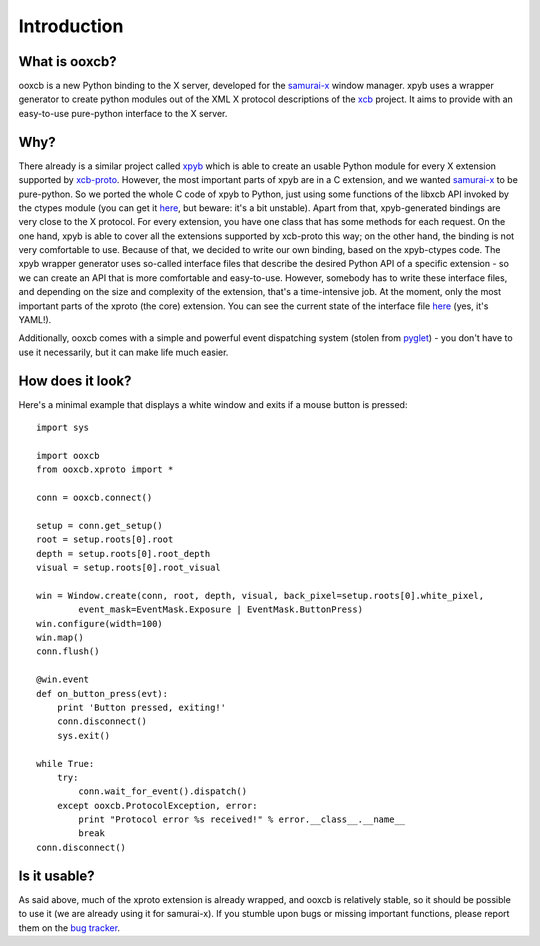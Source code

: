 Introduction
============

What is ooxcb?
--------------

ooxcb is a new Python binding to the X server, developed for the `samurai-x`_ window manager.
xpyb uses a wrapper generator to create python modules out of the XML X protocol descriptions 
of the `xcb`_ project. It aims to provide with an easy-to-use pure-python interface to the X server.

Why?
----

There already is a similar project called `xpyb`_ which is able to create an usable Python
module for every X extension supported by `xcb-proto`_. However, the most important parts
of xpyb are in a C extension, and we wanted `samurai-x`_ to be pure-python. So we ported
the whole C code of xpyb to Python, just using some functions of the libxcb API invoked by
the ctypes module (you can get it `here <http://samurai-x.org/browser/xpyb-ctypes>`_, but beware:
it's a bit unstable).
Apart from that, xpyb-generated bindings are very close to the X protocol. For every extension, 
you have one class that has some methods for each request. On the one hand, xpyb is able to cover
all the extensions supported by xcb-proto this way; on the other hand, the binding is not very
comfortable to use. Because of that, we decided to write our own binding, based on the xpyb-ctypes code.
The xpyb wrapper generator uses so-called interface files that describe the desired Python API of
a specific extension - so we can create an API that is more comfortable and easy-to-use.
However, somebody has to write these interface files, and depending on the size and complexity of
the extension, that's a time-intensive job. At the moment, only the most important parts of the
xproto (the core) extension. You can see the current state of the interface file 
`here <http://samurai-x.org/browser/ooxcb/xproto.i>`_ (yes, it's YAML!).

Additionally, ooxcb comes with a simple and powerful event dispatching system (stolen from `pyglet`_) -
you don't have to use it necessarily, but it can make life much easier.

How does it look?
-----------------

Here's a minimal example that displays a white window and exits if a mouse button is pressed:

::

    import sys

    import ooxcb
    from ooxcb.xproto import *

    conn = ooxcb.connect()

    setup = conn.get_setup()
    root = setup.roots[0].root
    depth = setup.roots[0].root_depth
    visual = setup.roots[0].root_visual

    win = Window.create(conn, root, depth, visual, back_pixel=setup.roots[0].white_pixel, 
            event_mask=EventMask.Exposure | EventMask.ButtonPress)
    win.configure(width=100)
    win.map()
    conn.flush()

    @win.event
    def on_button_press(evt):
        print 'Button pressed, exiting!'
        conn.disconnect()
        sys.exit()

    while True:
        try:
            conn.wait_for_event().dispatch()
        except ooxcb.ProtocolException, error:
            print "Protocol error %s received!" % error.__class__.__name__
            break
    conn.disconnect()

Is it usable?
-------------

As said above, much of the xproto extension is already wrapped, and ooxcb is relatively stable, so it
should be possible to use it (we are already using it for samurai-x).
If you stumble upon bugs or missing important functions, please report them on the 
`bug tracker <http://samurai-x.org/newticket>`_.

.. _xcb: http://xcb.freedesktop.org
.. _xpyb: http://cgit.freedesktop.org/xcb/xpyb/
.. _xcb-proto: http://cgit.freedesktop.org/xcb/proto/
.. _samurai-x: http://samurai-x.org
.. _pyglet: http://pyglet.org
